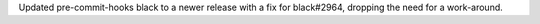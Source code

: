 Updated pre-commit-hooks black to a newer release with a fix for black#2964,
dropping the need for a work-around.

